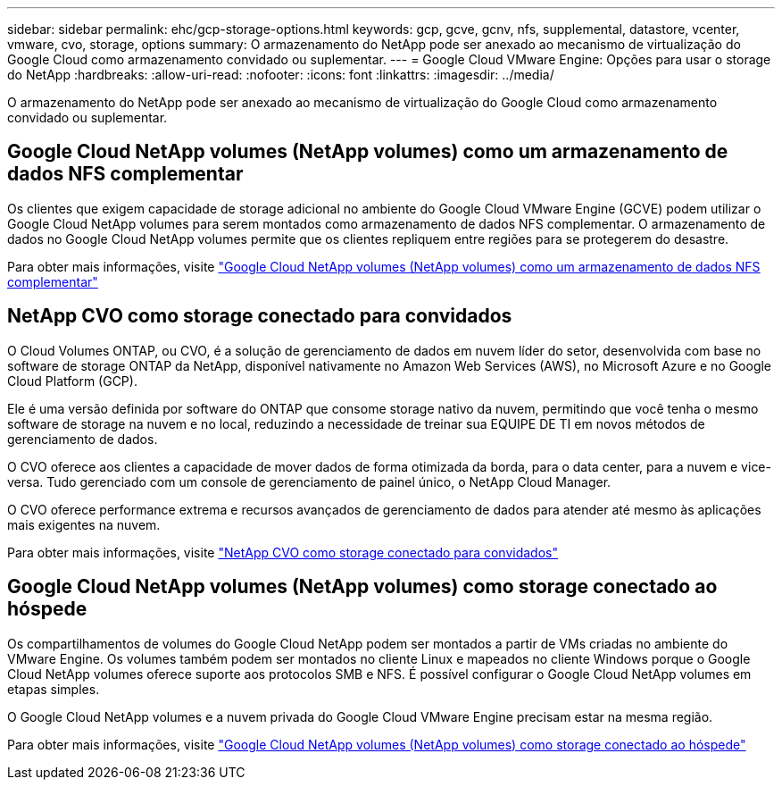 ---
sidebar: sidebar 
permalink: ehc/gcp-storage-options.html 
keywords: gcp, gcve, gcnv, nfs, supplemental, datastore, vcenter, vmware, cvo, storage, options 
summary: O armazenamento do NetApp pode ser anexado ao mecanismo de virtualização do Google Cloud como armazenamento convidado ou suplementar. 
---
= Google Cloud VMware Engine: Opções para usar o storage do NetApp
:hardbreaks:
:allow-uri-read: 
:nofooter: 
:icons: font
:linkattrs: 
:imagesdir: ../media/


[role="lead"]
O armazenamento do NetApp pode ser anexado ao mecanismo de virtualização do Google Cloud como armazenamento convidado ou suplementar.



== Google Cloud NetApp volumes (NetApp volumes) como um armazenamento de dados NFS complementar

Os clientes que exigem capacidade de storage adicional no ambiente do Google Cloud VMware Engine (GCVE) podem utilizar o Google Cloud NetApp volumes para serem montados como armazenamento de dados NFS complementar. O armazenamento de dados no Google Cloud NetApp volumes permite que os clientes repliquem entre regiões para se protegerem do desastre.

Para obter mais informações, visite link:gcp-ncvs-datastore.html["Google Cloud NetApp volumes (NetApp volumes) como um armazenamento de dados NFS complementar"]



== NetApp CVO como storage conectado para convidados

O Cloud Volumes ONTAP, ou CVO, é a solução de gerenciamento de dados em nuvem líder do setor, desenvolvida com base no software de storage ONTAP da NetApp, disponível nativamente no Amazon Web Services (AWS), no Microsoft Azure e no Google Cloud Platform (GCP).

Ele é uma versão definida por software do ONTAP que consome storage nativo da nuvem, permitindo que você tenha o mesmo software de storage na nuvem e no local, reduzindo a necessidade de treinar sua EQUIPE DE TI em novos métodos de gerenciamento de dados.

O CVO oferece aos clientes a capacidade de mover dados de forma otimizada da borda, para o data center, para a nuvem e vice-versa. Tudo gerenciado com um console de gerenciamento de painel único, o NetApp Cloud Manager.

O CVO oferece performance extrema e recursos avançados de gerenciamento de dados para atender até mesmo às aplicações mais exigentes na nuvem.

Para obter mais informações, visite link:gcp-guest.html#gcp-cvo["NetApp CVO como storage conectado para convidados"]



== Google Cloud NetApp volumes (NetApp volumes) como storage conectado ao hóspede

Os compartilhamentos de volumes do Google Cloud NetApp podem ser montados a partir de VMs criadas no ambiente do VMware Engine. Os volumes também podem ser montados no cliente Linux e mapeados no cliente Windows porque o Google Cloud NetApp volumes oferece suporte aos protocolos SMB e NFS. É possível configurar o Google Cloud NetApp volumes em etapas simples.

O Google Cloud NetApp volumes e a nuvem privada do Google Cloud VMware Engine precisam estar na mesma região.

Para obter mais informações, visite link:gcp-guest.html#gcnv["Google Cloud NetApp volumes (NetApp volumes) como storage conectado ao hóspede"]
